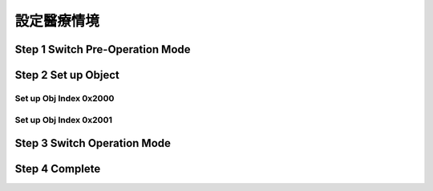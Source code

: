 設定醫療情境
=============================

Step 1 Switch Pre-Operation Mode
---------------------------------------




Step 2 Set up Object 
-------------------------

Set up Obj Index 0x2000
^^^^^^^^^^^^^^^^^^^^^^^^^^



Set up Obj Index 0x2001
^^^^^^^^^^^^^^^^^^^^^^^^^




Step 3 Switch Operation Mode
-------------------------------


Step 4 Complete
-------------------------